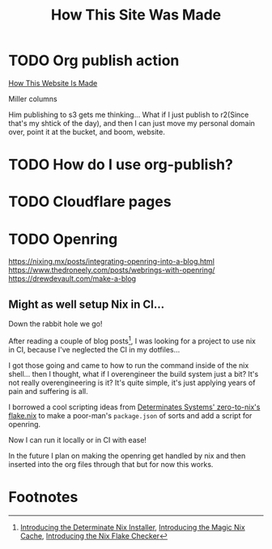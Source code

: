 #+title: How This Site Was Made

* TODO Org publish action

[[https://notes.ethancpost.com/how_this_website_is_made.html][How This Website Is Made]]

Miller columns

Him publishing to s3 gets me thinking... What if I just publish to r2(Since
that's my shtick of the day), and then I can just move my personal domain over,
point it at the bucket, and boom, website.

* TODO How do I use org-publish?
* TODO Cloudflare pages
* TODO Openring

https://nixing.mx/posts/integrating-openring-into-a-blog.html
https://www.thedroneely.com/posts/webrings-with-openring/
https://drewdevault.com/make-a-blog

** Might as well setup Nix in CI...

Down the rabbit hole we go!

After reading a couple of blog posts[fn:1], I was looking for a project to use
nix in CI, because I've neglected the CI in my dotfiles...

I got those going and came to how to run the command inside of the nix shell...
then I thought, what if I overengineer the build system just a bit? It's not
really overengineering is it? It's quite simple, it's just applying years of
pain and suffering is all.

I borrowed a cool scripting ideas from [[https://github.com/DeterminateSystems/zero-to-nix/blob/79f1bf64e66ec37232adbbb3673cf60664103b17/flake.nix#L60][Determinates Systems' zero-to-nix's
flake.nix]] to make a poor-man's ~package.json~ of sorts and add a script for
openring.

Now I can run it locally or in CI with ease!

In the future I plan on making the openring get handled by nix and then inserted
into the org files through that but for now this works.

* Footnotes

[fn:1] [[https://determinate.systems/posts/determinate-nix-installer][Introducing the Determinate Nix Installer]], [[https://determinate.systems/posts/magic-nix-cache][Introducing the Magic Nix Cache]], [[https://determinate.systems/posts/flake-checker][Introducing the Nix Flake Checker]]
